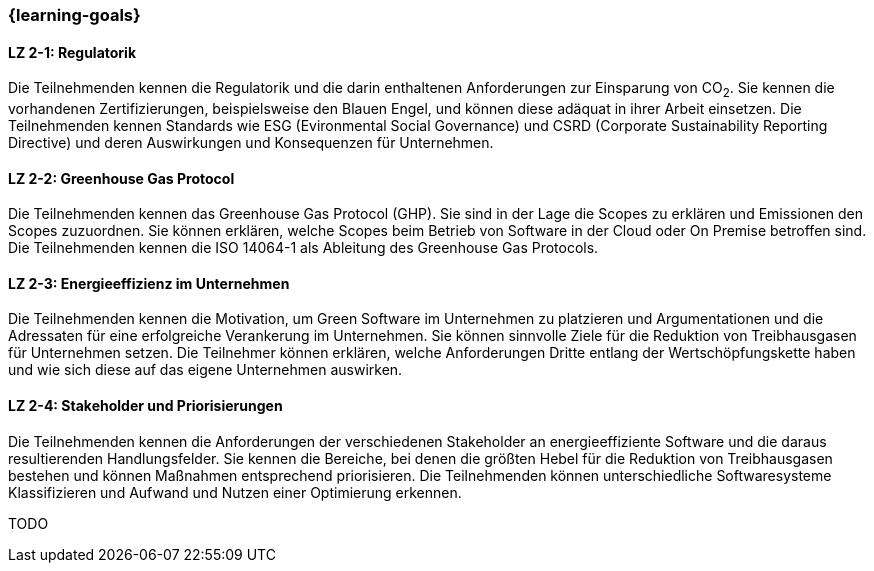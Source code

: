 === {learning-goals}

// tag::DE[]
[[LZ-2-1]]
==== LZ 2-1: Regulatorik

Die Teilnehmenden kennen die Regulatorik und die darin enthaltenen Anforderungen zur Einsparung von CO~2~. Sie kennen die vorhandenen Zertifizierungen, beispielsweise den Blauen Engel, und können diese adäquat in ihrer Arbeit einsetzen. Die Teilnehmenden kennen Standards wie ESG (Evironmental Social Governance) und CSRD (Corporate Sustainability Reporting Directive) und deren Auswirkungen und Konsequenzen für Unternehmen.

[[LZ-2-2]]
==== LZ 2-2: Greenhouse Gas Protocol

Die Teilnehmenden kennen das Greenhouse Gas Protocol (GHP). Sie sind in der Lage die Scopes zu erklären und Emissionen den Scopes zuzuordnen. Sie können erklären, welche Scopes beim Betrieb von Software in der Cloud oder On Premise betroffen sind. Die Teilnehmenden kennen die ISO 14064-1 als Ableitung des Greenhouse Gas Protocols.

[[LZ-2-3]]
==== LZ 2-3: Energieeffizienz im Unternehmen

Die Teilnehmenden kennen die Motivation, um Green Software im Unternehmen zu platzieren und Argumentationen und die Adressaten für eine erfolgreiche Verankerung im Unternehmen. Sie können sinnvolle Ziele für die Reduktion von Treibhausgasen für Unternehmen setzen. Die Teilnehmer können erklären, welche Anforderungen Dritte entlang der Wertschöpfungskette haben und wie sich diese auf das eigene Unternehmen auswirken.

[[LZ-2-4]]
==== LZ 2-4: Stakeholder und Priorisierungen

Die Teilnehmenden kennen die Anforderungen der verschiedenen Stakeholder an energieeffiziente Software und die daraus resultierenden Handlungsfelder. Sie kennen die Bereiche, bei denen die größten Hebel für die Reduktion von Treibhausgasen bestehen und können Maßnahmen entsprechend priorisieren. Die Teilnehmenden können unterschiedliche Softwaresysteme Klassifizieren und Aufwand und Nutzen einer Optimierung erkennen.

// end::DE[]

// tag::EN[]
TODO
// end::EN[]
